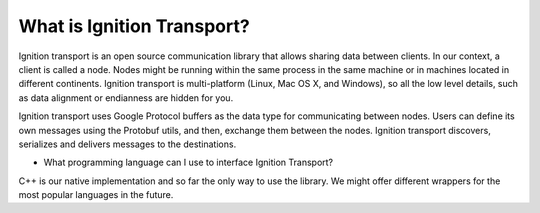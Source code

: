 ===========================
What is Ignition Transport?
===========================

Ignition transport is an open source communication library that allows sharing
data between clients. In our context, a client is called a node. Nodes might
be running within the same process in the same machine or in machines located in
different continents. Ignition transport is multi-platform (Linux, Mac OS X, and
Windows), so all the low level details, such as data alignment or endianness are
hidden for you.

Ignition transport uses Google Protocol buffers as the data type for
communicating between nodes. Users can define its own messages using the
Protobuf utils, and then, exchange them between the nodes. Ignition transport
discovers, serializes and delivers messages to the destinations.

* What programming language can I use to interface Ignition Transport?
C++ is our native implementation and so far the only way to use the library. We
might offer different wrappers for the most popular languages in the future.